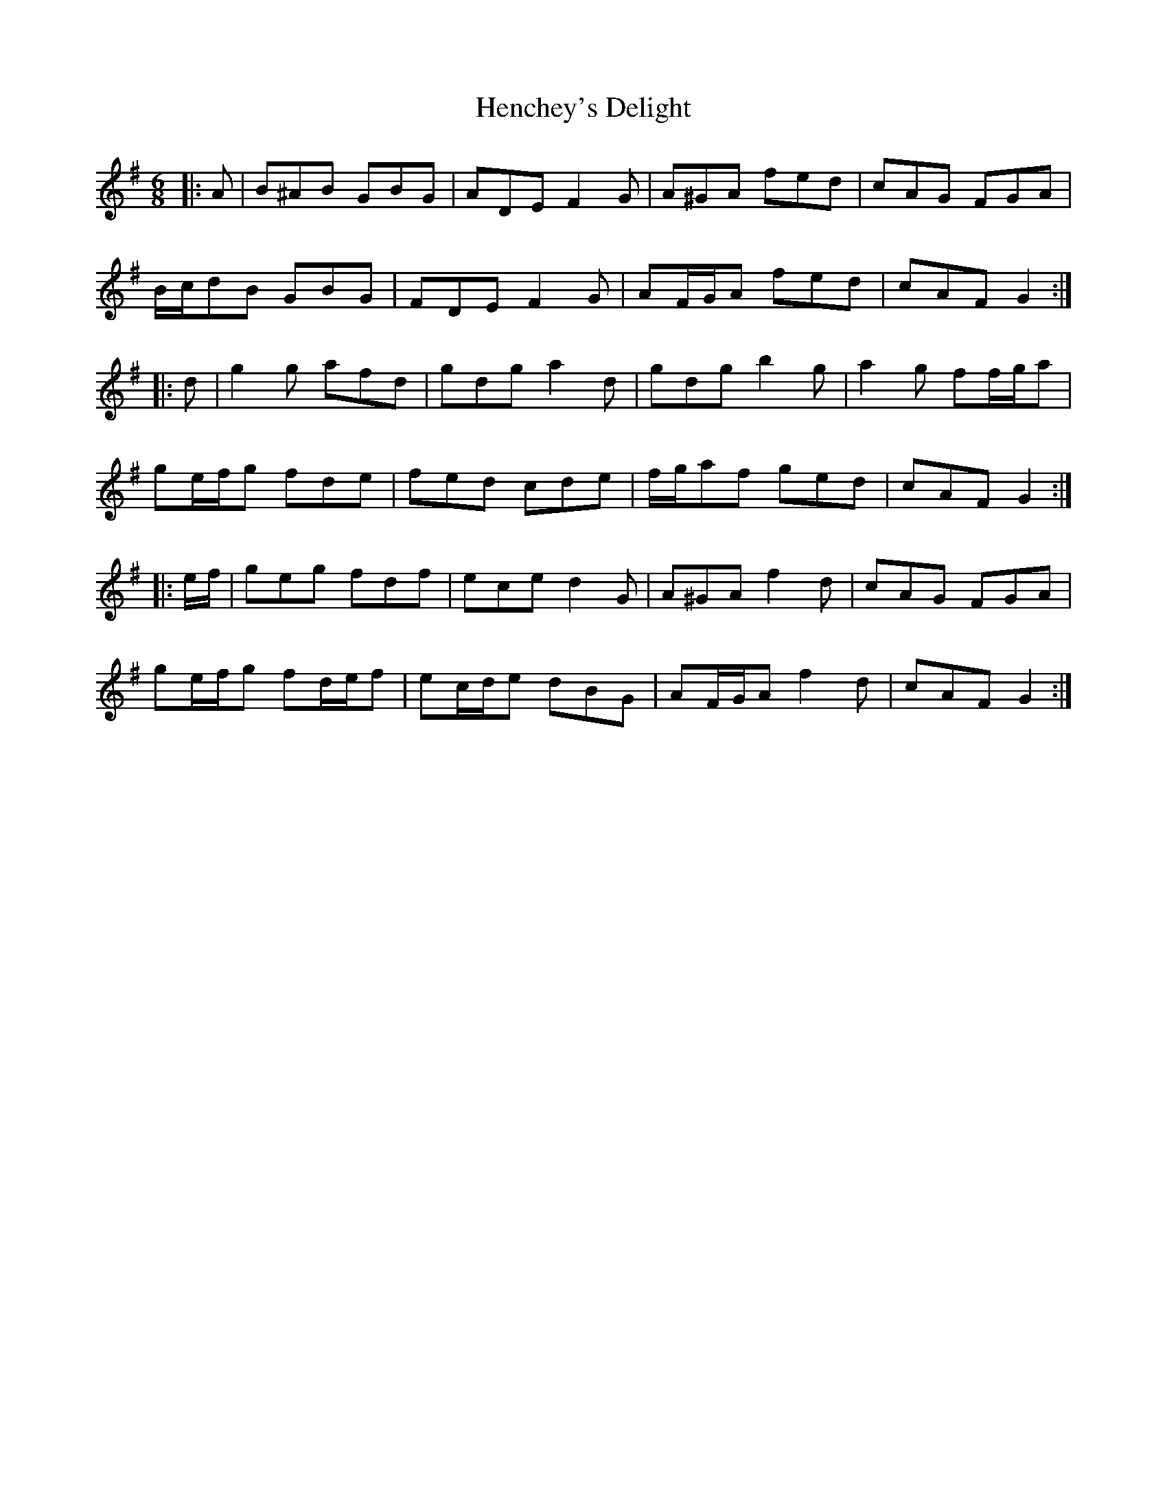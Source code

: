 X: 17169
T: Henchey's Delight
R: jig
M: 6/8
K: Gmajor
|:A|B^AB GBG|ADE F2 G|A^GA fed|cAG FGA|
B/c/dB GBG|FDE F2 G|AF/G/A fed|cAF G2:|
|:d|g2 g afd|gdg a2 d|gdg b2 g|a2 g ff/g/a|
ge/f/g fde|fed cde|f/g/af ged|cAF G2:|
|:e/f/|geg fdf|ece d2 G|A^GA f2 d|cAG FGA|
ge/f/g fd/e/f|ec/d/e dBG|AF/G/A f2 d|cAF G2:|


